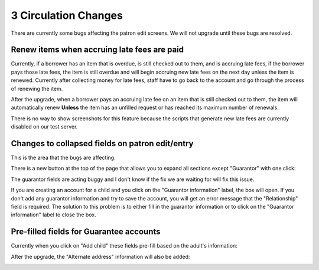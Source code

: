 3 Circulation Changes
=====================

There are currently some bugs affecting the patron edit screens.  We will not upgrade until these bugs are resolved.

Renew items when accruing late fees are paid
^^^^^^^^^^^^^^^^^^^^^^^^^^^^^^^^^^^^^^^^^^^^

Currently, if a borrower has an item that is overdue, is still checked out to them, and is accruing late fees, if the borrower pays those late fees, the item is still overdue and will begin accruing new late fees on the next day unless the item is renewed.  Currently after collecting money for late fees, staff have to go back to the account and go through the process of renewing the item.

After the upgrade, when a borrower pays an accruing late fee on an item that is still checked out to them, the item will automatically renew **Unless** the item has an unfilled request or has reached its maximum number of renewals.

There is no way to show screenshots for this feature because the scripts that generate new late fees are currently disabled on our test server.


Changes to collapsed fields on patron edit/entry
^^^^^^^^^^^^^^^^^^^^^^^^^^^^^^^^^^^^^^^^^^^^^^^^

This is the area that the bugs are affecting.

There is a new button at the top of the page that allows you to expand all sections except "Guarantor" with one click:

.. image:: ../../images/threecirc.80010.jpg

The guarantor fields are acting buggy and I don't know if the fix we are waiting for will fix this issue.

If you are creating an account for a child and you click on the "Guarantor information" label, the box will open.  If you don't add any guarantor information and try to save the account, you will get an error message that the "Relationship" field is required.  The solution to this problem is to either fill in the guarantor information or to click on the "Guarantor information" label to close the box.

.. image:: ../../images/threecirc.80020.jpg


Pre-filled fields for Guarantee accounts
^^^^^^^^^^^^^^^^^^^^^^^^^^^^^^^^^^^^^^^^

Currently when you click on "Add child" these fields pre-fill based on the adult's information:

.. image:: ../../images/threecirc.90010.jpg


After the upgrade, the "Alternate address" information will also be added:

.. image:: ../../images/threecirc.90020.jpg
